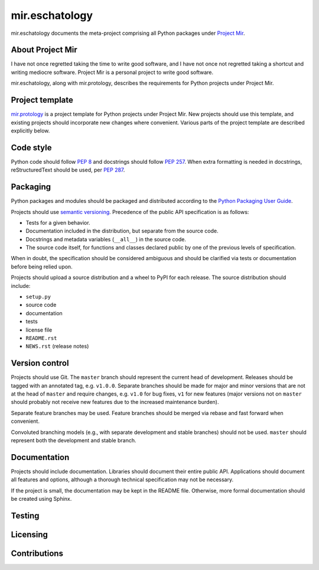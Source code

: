 mir.eschatology
===============

mir.eschatology documents the meta-project comprising all Python
packages under `Project Mir`_.

.. _Project Mir: http://project-mir.felesatra.moe/

About Project Mir
-----------------

I have not once regretted taking the time to write good software, and
I have not once not regretted taking a shortcut and writing mediocre
software.  Project Mir is a personal project to write good software.

mir.eschatology, along with mir.protology, describes the requirements
for Python projects under Project Mir.

Project template
----------------

`mir.protology`_ is a project template for Python projects under
Project Mir.  New projects should use this template, and existing
projects should incorporate new changes where convenient.  Various
parts of the project template are described explicitly below.

.. _mir.protology: https://github.com/project-mir/mir.protology

Code style
----------

Python code should follow `PEP 8`_ and docstrings should follow `PEP
257`_.  When extra formatting is needed in docstrings, reStructuredText
should be used, per `PEP 287`_.

.. _PEP 8: https://www.python.org/dev/peps/pep-0008/
.. _PEP 257: https://www.python.org/dev/peps/pep-0257/
.. _PEP 287: https://www.python.org/dev/peps/pep-0287/

Packaging
---------

Python packages and modules should be packaged and distributed
according to the `Python Packaging User Guide`_.

.. _Python Packaging User Guide: https://packaging.python.org/

Projects should use `semantic versioning`_.  Precedence of the public
API specification is as follows:

.. _semantic versioning: https://semver.org/

- Tests for a given behavior.
- Documentation included in the distribution, but separate from the
  source code.
- Docstrings and metadata variables (``__all__``) in the source code.
- The source code itself, for functions and classes declared public by
  one of the previous levels of specification.

When in doubt, the specification should be considered ambiguous and
should be clarified via tests or documentation before being relied
upon.

Projects should upload a source distribution and a wheel to PyPI for
each release.  The source distribution should include:

- ``setup.py``
- source code
- documentation
- tests
- license file
- ``README.rst``
- ``NEWS.rst`` (release notes)

Version control
---------------

Projects should use Git.  The ``master`` branch should represent the
current head of development.  Releases should be tagged with an
annotated tag, e.g. ``v1.0.0``.  Separate branches should be made for
major and minor versions that are not at the head of ``master`` and
require changes, e.g. ``v1.0`` for bug fixes, ``v1`` for new features
(major versions not on ``master`` should probably not receive new
features due to the increased maintenance burden).

Separate feature branches may be used.  Feature branches should be
merged via rebase and fast forward when convenient.

Convoluted branching models (e.g., with separate development and
stable branches) should not be used.  ``master`` should represent both
the development and stable branch.

Documentation
-------------

Projects should include documentation.  Libraries should document
their entire public API.  Applications should document all features
and options, although a thorough technical specification may not be
necessary.

If the project is small, the documentation may be kept in the README
file.  Otherwise, more formal documentation should be created using
Sphinx.

Testing
-------

Licensing
---------

Contributions
-------------
